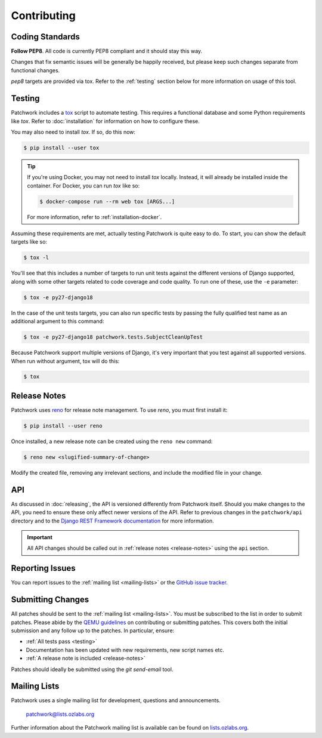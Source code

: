 Contributing
============

Coding Standards
----------------

**Follow PEP8**. All code is currently PEP8 compliant and it should stay this
way.

Changes that fix semantic issues will be generally be happily received, but
please keep such changes separate from functional changes.

`pep8` targets are provided via tox. Refer to the :ref:`testing` section
below for more information on usage of this tool.

.. _testing:

Testing
-------

Patchwork includes a `tox`_ script to automate testing. This requires a
functional database and some Python requirements like *tox*. Refer to
:doc:`installation` for information on how to configure these.

You may also need to install *tox*. If so, do this now:

.. code-block:: shell

   $ pip install --user tox

.. tip::

   If you're using Docker, you may not need to install *tox*
   locally. Instead, it will already be installed inside the
   container. For Docker, you can run *tox* like so:

   .. code-block:: shell

      $ docker-compose run --rm web tox [ARGS...]

   For more information, refer to :ref:`installation-docker`.

Assuming these requirements are met, actually testing Patchwork is quite easy
to do. To start, you can show the default targets like so:

.. code-block:: shell

   $ tox -l

You'll see that this includes a number of targets to run unit tests against the
different versions of Django supported, along with some other targets related
to code coverage and code quality. To run one of these, use the ``-e``
parameter:

.. code-block:: shell

   $ tox -e py27-django18

In the case of the unit tests targets, you can also run specific tests by
passing the fully qualified test name as an additional argument to this
command:

.. code-block:: shell

   $ tox -e py27-django18 patchwork.tests.SubjectCleanUpTest

Because Patchwork support multiple versions of Django, it's very important that
you test against all supported versions. When run without argument, tox will do
this:

.. code-block:: shell

   $ tox


.. _release-notes:

Release Notes
-------------

Patchwork uses `reno`_ for release note management. To use *reno*, you must
first install it:

.. code-block:: shell

   $ pip install --user reno

Once installed, a new release note can be created using the ``reno new``
command:

.. code-block:: shell

   $ reno new <slugified-summary-of-change>

Modify the created file, removing any irrelevant sections, and include the
modified file in your change.


API
---

As discussed in :doc:`releasing`, the API is versioned differently from
Patchwork itself. Should you make changes to the API, you need to ensure these
only affect newer versions of the API. Refer to previous changes in the
``patchwork/api`` directory and to the `Django REST Framework documentation`_
for more information.

.. important::

    All API changes should be called out in :ref:`release notes
    <release-notes>` using the ``api`` section.


Reporting Issues
----------------

You can report issues to the :ref:`mailing list <mailing-lists>` or the `GitHub
issue tracker`_.


Submitting Changes
------------------

All patches should be sent to the :ref:`mailing list <mailing-lists>`. You must
be subscribed to the list in order to submit patches. Please abide by the `QEMU
guidelines`_ on contributing or submitting patches. This covers both the
initial submission and any follow up to the patches. In particular, ensure:

* :ref:`All tests pass <testing>`

* Documentation has been updated with new requirements, new script names etc.

* :ref:`A release note is included <release-notes>`

Patches should ideally be submitted using the *git send-email* tool.


.. _mailing-lists:

Mailing Lists
-------------

Patchwork uses a single mailing list for development, questions and
announcements.

    patchwork@lists.ozlabs.org

Further information about the Patchwork mailing list is available can be found on
`lists.ozlabs.org`_.

.. _tox: https://tox.readthedocs.io/en/latest/
.. _reno: https://docs.openstack.org/developer/reno/
.. _QEMU guidelines: http://wiki.qemu.org/Contribute/SubmitAPatch
.. _Django REST Framework documentation: http://www.django-rest-framework.org/api-guide/versioning/
.. _GitHub issue tracker: https://github.com/getpatchwork/patchwork
.. _lists.ozlabs.org: https://lists.ozlabs.org/listinfo/patchwork
